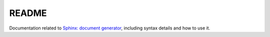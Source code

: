 
README
======

Documentation related to `Sphinx: document generator <http://www.sphinx-doc.org/en/master/>`_,
including syntax details and how to use it.
